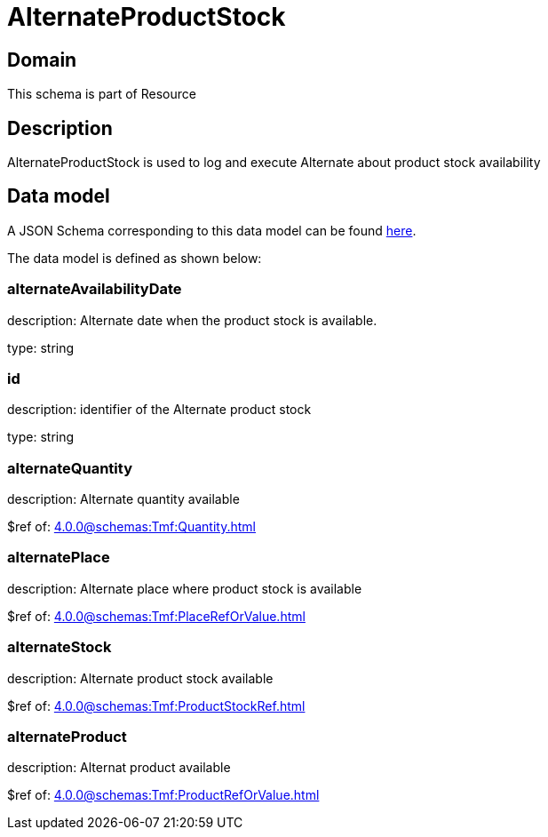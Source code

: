 = AlternateProductStock

[#domain]
== Domain

This schema is part of Resource

[#description]
== Description
AlternateProductStock is used to log and execute Alternate about product  stock availability


[#data_model]
== Data model

A JSON Schema corresponding to this data model can be found https://tmforum.org[here].

The data model is defined as shown below:


=== alternateAvailabilityDate
description: Alternate date when the product stock is available.

type: string


=== id
description: identifier of the Alternate product stock 

type: string


=== alternateQuantity
description: Alternate quantity available

$ref of: xref:4.0.0@schemas:Tmf:Quantity.adoc[]


=== alternatePlace
description: Alternate place where product stock is available

$ref of: xref:4.0.0@schemas:Tmf:PlaceRefOrValue.adoc[]


=== alternateStock
description: Alternate product stock available

$ref of: xref:4.0.0@schemas:Tmf:ProductStockRef.adoc[]


=== alternateProduct
description: Alternat product available

$ref of: xref:4.0.0@schemas:Tmf:ProductRefOrValue.adoc[]

